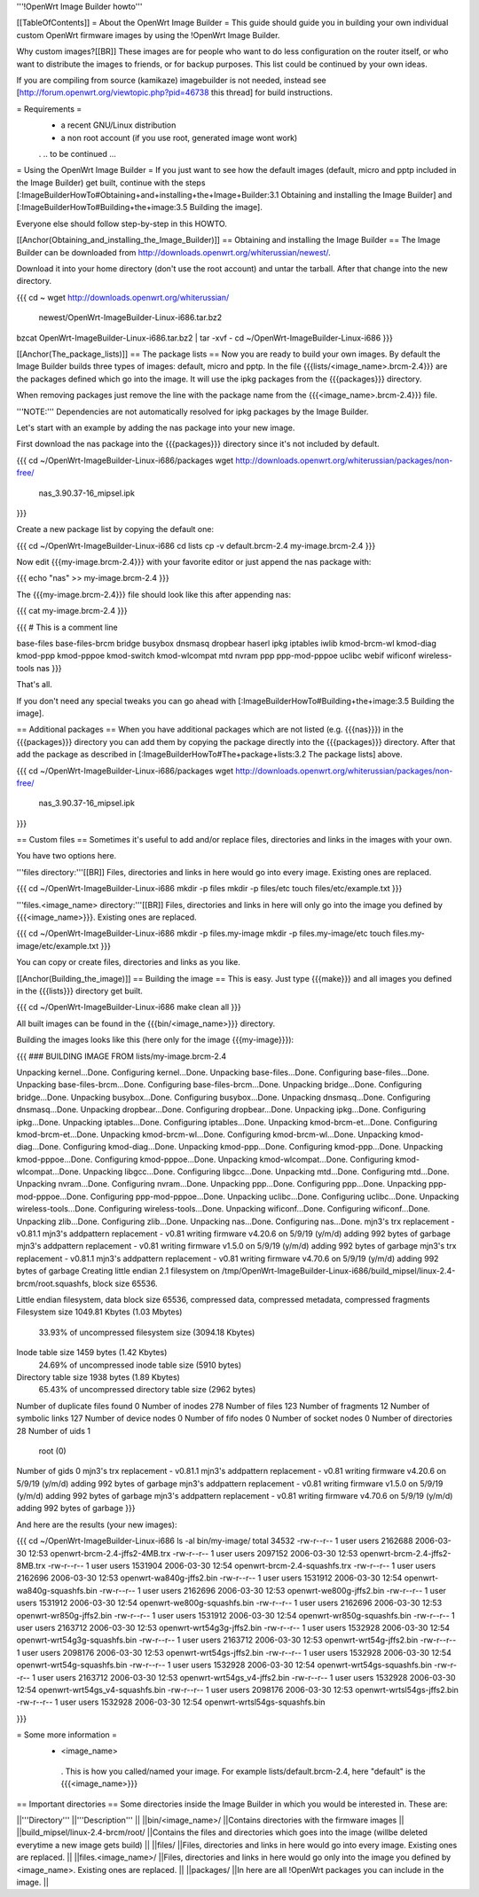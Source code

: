 '''!OpenWrt Image Builder howto'''

[[TableOfContents]]
= About the OpenWrt Image Builder =
This guide should guide you in building your own individual custom OpenWrt firmware images by using the !OpenWrt Image Builder.

Why custom images?[[BR]] These images are for people who want to do less configuration on the router itself, or who want to distribute the images to friends, or for backup purposes. This list could be continued by your own ideas.

If you are compiling from source (kamikaze) imagebuilder is not needed, instead see [http://forum.openwrt.org/viewtopic.php?pid=46738 this thread] for build instructions.

= Requirements =
 * a recent GNU/Linux distribution
 * a non root account (if you use root, generated image wont work)
 . .. to be continued ...

= Using the OpenWrt Image Builder =
If you just want to see how the default images (default, micro and pptp included in the Image Builder) get built, continue with the steps [:ImageBuilderHowTo#Obtaining+and+installing+the+Image+Builder:3.1 Obtaining and installing the Image Builder] and [:ImageBuilderHowTo#Building+the+image:3.5 Building the image].

Everyone else should follow step-by-step in this HOWTO.

[[Anchor(Obtaining_and_installing_the_Image_Builder)]]
== Obtaining and installing the Image Builder ==
The Image Builder can be downloaded from http://downloads.openwrt.org/whiterussian/newest/.

Download it into your home directory (don't use the root account) and untar the tarball. After that change into the new directory.

{{{
cd ~
wget http://downloads.openwrt.org/whiterussian/ \
        newest/OpenWrt-ImageBuilder-Linux-i686.tar.bz2
bzcat OpenWrt-ImageBuilder-Linux-i686.tar.bz2 | tar -xvf -
cd ~/OpenWrt-ImageBuilder-Linux-i686
}}}

[[Anchor(The_package_lists)]]
== The package lists ==
Now you are ready to build your own images. By default the Image Builder builds three types of images: default, micro and pptp. In the file {{{lists/<image_name>.brcm-2.4}}} are the packages defined which go into the image. It will use the ipkg packages from the {{{packages}}} directory.

When removing packages just remove the line with the package name from the {{{<image_name>.brcm-2.4}}} file.

'''NOTE:''' Dependencies are not automatically resolved for ipkg packages by the Image Builder.

Let's start with an example by adding the nas package into your new image.

First download the nas package into the {{{packages}}} directory since it's not included by default.

{{{
cd ~/OpenWrt-ImageBuilder-Linux-i686/packages
wget http://downloads.openwrt.org/whiterussian/packages/non-free/ \
        nas_3.90.37-16_mipsel.ipk
}}}

Create a new package list by copying the default one:

{{{
cd ~/OpenWrt-ImageBuilder-Linux-i686
cd lists
cp -v default.brcm-2.4 my-image.brcm-2.4
}}}

Now edit {{{my-image.brcm-2.4}}} with your favorite editor or just append the nas package with:

{{{
echo "nas" >> my-image.brcm-2.4
}}}

The {{{my-image.brcm-2.4}}} file should look like this after appending nas:

{{{
cat my-image.brcm-2.4
}}}

{{{
# This is a comment line

base-files
base-files-brcm
bridge
busybox
dnsmasq
dropbear
haserl
ipkg
iptables
iwlib
kmod-brcm-wl
kmod-diag
kmod-ppp
kmod-pppoe
kmod-switch
kmod-wlcompat
mtd
nvram
ppp
ppp-mod-pppoe
uclibc
webif
wificonf
wireless-tools
nas
}}}

That's all.

If you don't need any special tweaks you can go ahead with [:ImageBuilderHowTo#Building+the+image:3.5 Building the image].

== Additional packages ==
When you have additional packages which are not listed (e.g. {{{nas}}}) in the {{{packages}}} directory you can add them by copying the package directly into the {{{packages}}} directory. After that add the package as described in [:ImageBuilderHowTo#The+package+lists:3.2 The package lists] above.

{{{
cd ~/OpenWrt-ImageBuilder-Linux-i686/packages
wget http://downloads.openwrt.org/whiterussian/packages/non-free/ \
        nas_3.90.37-16_mipsel.ipk
}}}

== Custom files ==
Sometimes it's useful to add and/or replace files, directories and links in the images with your own.

You have two options here.

'''files directory:'''[[BR]] Files, directories and links in here would go into every image. Existing ones are replaced.

{{{
cd ~/OpenWrt-ImageBuilder-Linux-i686
mkdir -p files
mkdir -p files/etc
touch files/etc/example.txt
}}}

'''files.<image_name> directory:'''[[BR]] Files, directories and links in here will only go into the image you defined by {{{<image_name>}}}. Existing ones are replaced.

{{{
cd ~/OpenWrt-ImageBuilder-Linux-i686
mkdir -p files.my-image
mkdir -p files.my-image/etc
touch files.my-image/etc/example.txt
}}}

You can copy or create files, directories and links as you like.

[[Anchor(Building_the_image)]]
== Building the image ==
This is easy. Just type {{{make}}} and all images you defined in the {{{lists}}} directory get built.

{{{
cd ~/OpenWrt-ImageBuilder-Linux-i686
make clean all
}}}

All built images can be found in the {{{bin/<image_name>}}} directory.

Building the images looks like this (here only for the image {{{my-image}}}):

{{{
### BUILDING IMAGE FROM lists/my-image.brcm-2.4

Unpacking kernel...Done.
Configuring kernel...Done.
Unpacking base-files...Done.
Configuring base-files...Done.
Unpacking base-files-brcm...Done.
Configuring base-files-brcm...Done.
Unpacking bridge...Done.
Configuring bridge...Done.
Unpacking busybox...Done.
Configuring busybox...Done.
Unpacking dnsmasq...Done.
Configuring dnsmasq...Done.
Unpacking dropbear...Done.
Configuring dropbear...Done.
Unpacking ipkg...Done.
Configuring ipkg...Done.
Unpacking iptables...Done.
Configuring iptables...Done.
Unpacking kmod-brcm-et...Done.
Configuring kmod-brcm-et...Done.
Unpacking kmod-brcm-wl...Done.
Configuring kmod-brcm-wl...Done.
Unpacking kmod-diag...Done.
Configuring kmod-diag...Done.
Unpacking kmod-ppp...Done.
Configuring kmod-ppp...Done.
Unpacking kmod-pppoe...Done.
Configuring kmod-pppoe...Done.
Unpacking kmod-wlcompat...Done.
Configuring kmod-wlcompat...Done.
Unpacking libgcc...Done.
Configuring libgcc...Done.
Unpacking mtd...Done.
Configuring mtd...Done.
Unpacking nvram...Done.
Configuring nvram...Done.
Unpacking ppp...Done.
Configuring ppp...Done.
Unpacking ppp-mod-pppoe...Done.
Configuring ppp-mod-pppoe...Done.
Unpacking uclibc...Done.
Configuring uclibc...Done.
Unpacking wireless-tools...Done.
Configuring wireless-tools...Done.
Unpacking wificonf...Done.
Configuring wificonf...Done.
Unpacking zlib...Done.
Configuring zlib...Done.
Unpacking nas...Done.
Configuring nas...Done.
mjn3's trx replacement - v0.81.1
mjn3's addpattern replacement - v0.81
writing firmware v4.20.6 on 5/9/19 (y/m/d)
adding 992 bytes of garbage
mjn3's addpattern replacement - v0.81
writing firmware v1.5.0 on 5/9/19 (y/m/d)
adding 992 bytes of garbage
mjn3's trx replacement - v0.81.1
mjn3's addpattern replacement - v0.81
writing firmware v4.70.6 on 5/9/19 (y/m/d)
adding 992 bytes of garbage
Creating little endian 2.1 filesystem on /tmp/OpenWrt-ImageBuilder-Linux-i686/build_mipsel/linux-2.4-brcm/root.squashfs, block size 65536.

Little endian filesystem, data block size 65536, compressed data, compressed metadata, compressed fragments
Filesystem size 1049.81 Kbytes (1.03 Mbytes)
        33.93% of uncompressed filesystem size (3094.18 Kbytes)
Inode table size 1459 bytes (1.42 Kbytes)
        24.69% of uncompressed inode table size (5910 bytes)
Directory table size 1938 bytes (1.89 Kbytes)
        65.43% of uncompressed directory table size (2962 bytes)
Number of duplicate files found 0
Number of inodes 278
Number of files 123
Number of fragments 12
Number of symbolic links  127
Number of device nodes 0
Number of fifo nodes 0
Number of socket nodes 0
Number of directories 28
Number of uids 1
        root (0)
Number of gids 0
mjn3's trx replacement - v0.81.1
mjn3's addpattern replacement - v0.81
writing firmware v4.20.6 on 5/9/19 (y/m/d)
adding 992 bytes of garbage
mjn3's addpattern replacement - v0.81
writing firmware v1.5.0 on 5/9/19 (y/m/d)
adding 992 bytes of garbage
mjn3's addpattern replacement - v0.81
writing firmware v4.70.6 on 5/9/19 (y/m/d)
adding 992 bytes of garbage
}}}

And here are the results (your new images):

{{{
cd ~/OpenWrt-ImageBuilder-Linux-i686
ls -al bin/my-image/
total 34532
-rw-r--r--  1 user users 2162688 2006-03-30 12:53 openwrt-brcm-2.4-jffs2-4MB.trx
-rw-r--r--  1 user users 2097152 2006-03-30 12:53 openwrt-brcm-2.4-jffs2-8MB.trx
-rw-r--r--  1 user users 1531904 2006-03-30 12:54 openwrt-brcm-2.4-squashfs.trx
-rw-r--r--  1 user users 2162696 2006-03-30 12:53 openwrt-wa840g-jffs2.bin
-rw-r--r--  1 user users 1531912 2006-03-30 12:54 openwrt-wa840g-squashfs.bin
-rw-r--r--  1 user users 2162696 2006-03-30 12:53 openwrt-we800g-jffs2.bin
-rw-r--r--  1 user users 1531912 2006-03-30 12:54 openwrt-we800g-squashfs.bin
-rw-r--r--  1 user users 2162696 2006-03-30 12:53 openwrt-wr850g-jffs2.bin
-rw-r--r--  1 user users 1531912 2006-03-30 12:54 openwrt-wr850g-squashfs.bin
-rw-r--r--  1 user users 2163712 2006-03-30 12:53 openwrt-wrt54g3g-jffs2.bin
-rw-r--r--  1 user users 1532928 2006-03-30 12:54 openwrt-wrt54g3g-squashfs.bin
-rw-r--r--  1 user users 2163712 2006-03-30 12:53 openwrt-wrt54g-jffs2.bin
-rw-r--r--  1 user users 2098176 2006-03-30 12:53 openwrt-wrt54gs-jffs2.bin
-rw-r--r--  1 user users 1532928 2006-03-30 12:54 openwrt-wrt54g-squashfs.bin
-rw-r--r--  1 user users 1532928 2006-03-30 12:54 openwrt-wrt54gs-squashfs.bin
-rw-r--r--  1 user users 2163712 2006-03-30 12:53 openwrt-wrt54gs_v4-jffs2.bin
-rw-r--r--  1 user users 1532928 2006-03-30 12:54 openwrt-wrt54gs_v4-squashfs.bin
-rw-r--r--  1 user users 2098176 2006-03-30 12:53 openwrt-wrtsl54gs-jffs2.bin
-rw-r--r--  1 user users 1532928 2006-03-30 12:54 openwrt-wrtsl54gs-squashfs.bin

}}}

= Some more information =
 * <image_name>
  . This is how you called/named your image. For example lists/default.brcm-2.4, here "default" is the {{{<image_name>}}}

== Important directories ==
Some directories inside the Image Builder in which you would be interested in. These are:

||'''Directory''' ||'''Description''' ||
||bin/<image_name>/ ||Contains directories with the firmware images ||
||build_mipsel/linux-2.4-brcm/root/ ||Contains the files and directories which goes into the image (willbe deleted everytime a new image gets build) ||
||files/ ||Files, directories and links in here would go into every image. Existing ones are replaced. ||
||files.<image_name>/ ||Files, directories and links in here would go only into the image you defined by <image_name>. Existing ones are replaced. ||
||packages/ ||In here are all !OpenWrt packages you can include in the image. ||
